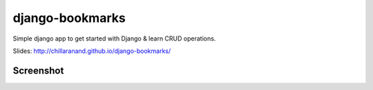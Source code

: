 django-bookmarks
================

Simple django app to get started with Django & learn CRUD operations.

Slides: http://chillaranand.github.io/django-bookmarks/


Screenshot
----------
.. image:: https://cloud.githubusercontent.com/assets/4463796/5896498/79dc1b10-a55c-11e4-86d2-877b6c334231.png

